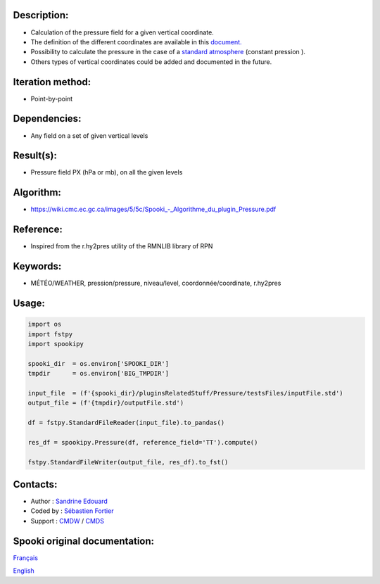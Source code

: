 Description:
~~~~~~~~~~~~

-  Calculation of the pressure field for a given vertical coordinate.
-  The definition of the different coordinates are available in this
   `document. <https://wiki.cmc.ec.gc.ca/images/0/01/Spooki_-_Definitions_coordvert.pdf>`__
-  Possibility to calculate the pressure in the case of a
   `standard atmosphere <https://en.wikipedia.org/wiki/International_Standard_Atmosphere>`__
   (constant pression ).
-  Others types of vertical coordinates could be added and documented in the future.

Iteration method:
~~~~~~~~~~~~~~~~~

-  Point-by-point

Dependencies:
~~~~~~~~~~~~~

-  Any field on a set of given vertical levels

Result(s):
~~~~~~~~~~

-  Pressure field PX (hPa or mb), on all the given levels

Algorithm:
~~~~~~~~~~

-  `<https://wiki.cmc.ec.gc.ca/images/5/5c/Spooki_-_Algorithme_du_plugin_Pressure.pdf>`__

Reference:
~~~~~~~~~~

-  Inspired from the r.hy2pres utility of the RMNLIB library of RPN

Keywords:
~~~~~~~~~

-  MÉTÉO/WEATHER, pression/pressure, niveau/level, coordonnée/coordinate, r.hy2pres

Usage:
~~~~~~

.. code:: python
   
   import os
   import fstpy
   import spookipy

   spooki_dir  = os.environ['SPOOKI_DIR']
   tmpdir      = os.environ['BIG_TMPDIR']

   input_file  = (f'{spooki_dir}/pluginsRelatedStuff/Pressure/testsFiles/inputFile.std')
   output_file = (f'{tmpdir}/outputFile.std')

   df = fstpy.StandardFileReader(input_file).to_pandas()

   res_df = spookipy.Pressure(df, reference_field='TT').compute()

   fstpy.StandardFileWriter(output_file, res_df).to_fst()


Contacts:
~~~~~~~~~

-  Author   : `Sandrine Edouard <https://wiki.cmc.ec.gc.ca/wiki/User:Edouards>`__
-  Coded by : `Sébastien Fortier <https://wiki.cmc.ec.gc.ca/wiki/User:Fortiers>`__
-  Support  : `CMDW <https://wiki.cmc.ec.gc.ca/wiki/CMDW>`__ / `CMDS <https://wiki.cmc.ec.gc.ca/wiki/CMDS>`__


Spooki original documentation:
~~~~~~~~~~~~~~~~~~~~~~~~~~~~~~

`Français <http://web.science.gc.ca/~spst900/spooki/doc/master/spooki_french_doc/html/pluginPressure.html>`_

`English <http://web.science.gc.ca/~spst900/spooki/doc/master/spooki_english_doc/html/pluginPressure.html>`_
